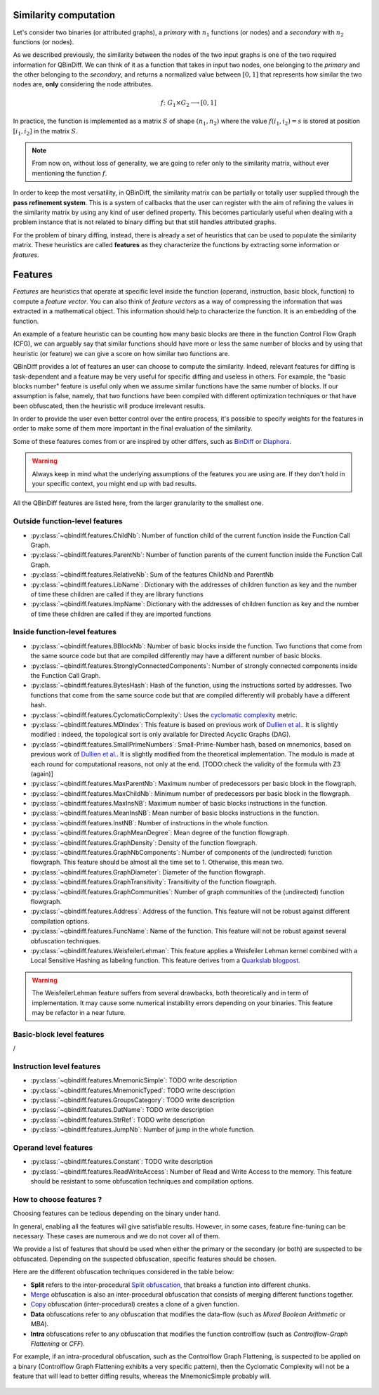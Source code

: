 .. _features:

Similarity computation
======================

Let's consider two binaries (or attributed graphs), a *primary* with :math:`n_{1}` functions
(or nodes) and a *secondary* with :math:`n_{2}` functions (or nodes).

As we described previously, the similarity between the nodes of the two input graphs is one of the
two required information for QBinDiff. We can think of it as a function that takes in input two
nodes, one belonging to the *primary* and the other belonging to the *secondary*, and returns
a normalized value between :math:`[0, 1]` that represents how similar the two nodes are, **only**
considering the node attributes.

.. math::
    f \colon G_1 \times G_2 \longrightarrow [0, 1]


In practice, the function is implemented as a matrix :math:`S` of shape :math:`(n_{1}, n_{2})` where
the value :math:`f(i_1, i_2) = s` is stored at position :math:`[i_1, i_2]` in the matrix :math:`S`.

.. note:: From now on, without loss of generality, we are going to refer only to the similarity matrix, without ever mentioning the function :math:`f`.

.. figure:: _static/node_similarity.png

In order to keep the most versatility, in QBinDiff, the similarity matrix can be partially or totally
user supplied through the **pass refinement system**. This is a system of callbacks that the user
can register with the aim of refining the values in the similarity matrix by using any kind of user
defined property. This becomes particularly useful when dealing with a problem instance that is not
related to binary diffing but that still handles attributed graphs.

For the problem of binary diffing, instead, there is already a set of heuristics that can be used
to populate the similarity matrix. These heuristics are called **features** as they characterize
the functions by extracting some information or *features*.


Features
========

*Features* are heuristics that operate at specific level inside the function (operand, instruction, basic block, function) to compute a *feature vector*. You can also think of *feature vectors* as a way of compressing the information that was extracted in a mathematical object. This information should help to characterize the function. It is an embedding of the function.

An example of a feature heuristic can be counting how many basic blocks are there in the function Control Flow Graph (CFG), we can arguably say that similar functions should have more or less the same number of blocks and by using that heuristic (or feature) we can give a score on how similar two functions are.

QBinDiff provides a lot of features an user can choose to compute the similarity. Indeed, relevant features for diffing is task-dependent and a feature may be very useful for specific diffing and useless in others. For example, the "basic blocks number" feature is useful only when we assume similar functions have the same number of blocks. If our assumption is false, namely, that two functions have been compiled with different optimization techniques or that have been obfuscated, then the heuristic will produce irrelevant results.

In order to provide the user even better control over the entire process, it's possible to specify
weights for the features in order to make some of them more important in the final evaluation of
the similarity.

Some of these features comes from or are inspired by other differs, such as `BinDiff <https://www.zynamics.com/bindiff.html>`_ or `Diaphora <https://github.com/joxeankoret/diaphora>`_.

..  warning::
    Always keep in mind what the underlying assumptions of the features you are using are. If they don't hold in your specific context, you might end up with bad results.

All the QBinDiff features are listed here, from the larger granularity to the smallest one.

Outside function-level features
-------------------------------

* :py:class:`~qbindiff.features.ChildNb`: Number of function child of the current function inside the Function Call Graph. 
* :py:class:`~qbindiff.features.ParentNb`: Number of function parents of the current function inside the Function Call Graph.
* :py:class:`~qbindiff.features.RelativeNb`: Sum of the features ChildNb and ParentNb
* :py:class:`~qbindiff.features.LibName`: Dictionary with the addresses of children function as key and the number of time these children are called if they are library functions
* :py:class:`~qbindiff.features.ImpName`: Dictionary with the addresses of children function as key and the number of time these children are called if they are imported functions


Inside function-level features
------------------------------

* :py:class:`~qbindiff.features.BBlockNb`: Number of basic blocks inside the function. Two functions that come from the same source code but that are compiled differently may have a different number of basic blocks.

* :py:class:`~qbindiff.features.StronglyConnectedComponents`: Number of strongly connected components inside the Function Call Graph.

* :py:class:`~qbindiff.features.BytesHash`: Hash of the function, using the instructions sorted by addresses. Two functions that come from the same source code but that are compiled differently will probably have a different hash.

* :py:class:`~qbindiff.features.CyclomaticComplexity`: Uses the `cyclomatic complexity <https://en.wikipedia.org/wiki/Cyclomatic_complexity>`_ metric.

* :py:class:`~qbindiff.features.MDIndex`: This feature is based on previous work of `Dullien et al. <https://www.sto.nato.int/publications/STO%20Meeting%20Proceedings/RTO-MP-IST-091/MP-IST-091-26.pdf>`_. It is slightly modified : indeed, the topological sort is only available for Directed Acyclic Graphs (DAG).

* :py:class:`~qbindiff.features.SmallPrimeNumbers`: Small-Prime-Number hash, based on mnemonics, based on previous work of `Dullien et al. <https://www.sto.nato.int/publications/STO%20Meeting%20Proceedings/RTO-MP-IST-091/MP-IST-091-26.pdf>`_. It is slightly modified from the theoretical implementation. The modulo is made at each round for computational reasons, not only at the end. [TODO:check the validity of the formula with Z3 (again)]

* :py:class:`~qbindiff.features.MaxParentNb`: Maximum number of predecessors per basic block in the flowgraph.

* :py:class:`~qbindiff.features.MaxChildNb`: Minimum number of predecessors per basic block in the flowgraph.

* :py:class:`~qbindiff.features.MaxInsNB`: Maximum number of basic blocks instructions in the function.

* :py:class:`~qbindiff.features.MeanInsNB`: Mean number of basic blocks instructions in the function.

* :py:class:`~qbindiff.features.InstNB`: Number of instructions in the whole function.

* :py:class:`~qbindiff.features.GraphMeanDegree`: Mean degree of the function flowgraph.

* :py:class:`~qbindiff.features.GraphDensity`: Density of the function flowgraph.

* :py:class:`~qbindiff.features.GraphNbComponents`: Number of components of the (undirected) function flowgraph. This feature should be almost all the time set to 1. Otherwise, this mean two.

* :py:class:`~qbindiff.features.GraphDiameter`: Diameter of the function flowgraph.

* :py:class:`~qbindiff.features.GraphTransitivity`: Transitivity of the function flowgraph.

* :py:class:`~qbindiff.features.GraphCommunities`: Number of graph communities of the (undirected) function flowgraph.

* :py:class:`~qbindiff.features.Address`: Address of the function. This feature will not be robust against different compilation options.

* :py:class:`~qbindiff.features.FuncName`: Name of the function. This feature will not be robust against several obfuscation techniques.

* :py:class:`~qbindiff.features.WeisfeilerLehman`: This feature applies a Weisfeiler Lehman kernel combined with a Local Sensitive Hashing as labeling function. This feature derives from a `Quarkslab blogpost <https://blog.quarkslab.com/weisfeiler-lehman-graph-kernel-for-binary-function-analysis.html>`_.

.. warning::
   The WeisfeilerLehman feature suffers from several drawbacks, both theoretically and in term of implementation.
   It may cause some numerical instability errors depending on your binaries. This feature may be refactor in a
   near future.


Basic-block level features
--------------------------

/

Instruction level features
--------------------------

* :py:class:`~qbindiff.features.MnemonicSimple`: TODO write description
* :py:class:`~qbindiff.features.MnemonicTyped`: TODO write description
* :py:class:`~qbindiff.features.GroupsCategory`: TODO write description
* :py:class:`~qbindiff.features.DatName`: TODO write description
* :py:class:`~qbindiff.features.StrRef`: TODO write description
* :py:class:`~qbindiff.features.JumpNb`: Number of jump in the whole function.


Operand level features
----------------------

* :py:class:`~qbindiff.features.Constant`: TODO write description

* :py:class:`~qbindiff.features.ReadWriteAccess`: Number of Read and Write Access to the memory. This feature should be resistant to some obfuscation techniques and compilation options.


How to choose features ?
------------------------

Choosing features can be tedious depending on the binary under hand. 

In general, enabling all the features will give satisfiable results. However, in some cases, feature fine-tuning can be necessary. These cases are numerous and we do not cover all of them. 

We provide a list of features that should be used when either the primary or the secondary (or both) are suspected to be obfuscated. Depending on the suspected obfuscation, specific features should be chosen. 

Here are the different obfuscation techniques considered in the table below:

* **Split** refers to the inter-procedural `Split obfuscation <https://tigress.wtf/split.html>`_, that breaks a function into different chunks.
* `Merge <https://tigress.wtf/merge.html>`_ obfuscation is also an inter-procedural obfuscation that consists of merging different functions together.
* `Copy <https://tigress.wtf/copy.html>`_ obfuscation (inter-procedural) creates a clone of a given function.
* **Data** obfuscations refer to any obfuscation that modifies the data-flow (such as `Mixed Boolean Arithmetic` or `MBA`).
* **Intra** obfuscations refer to any obfuscation that modifies the function controlflow (such as `Controlflow-Graph Flattening` or `CFF`).

For example, if an intra-procedural obfuscation, such as the Controlflow Graph Flattening, is suspected to be applied on a binary (Controlflow Graph Flattening exhibits a very specific pattern), then the Cyclomatic Complexity will not be a feature that will lead to better diffing results, whereas the MnemonicSimple probably will.

.. figure:: _static/feature_obfu.png
